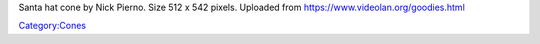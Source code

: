 Santa hat cone by Nick Pierno. Size 512 x 542 pixels. Uploaded from https://www.videolan.org/goodies.html

`Category:Cones <Category:Cones>`__
